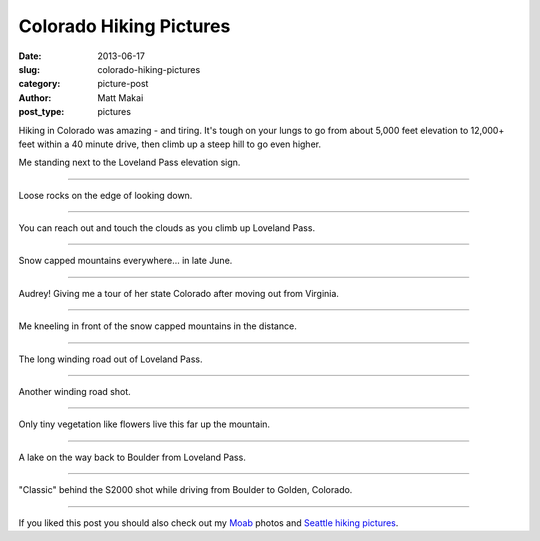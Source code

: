 Colorado Hiking Pictures
========================

:date: 2013-06-17
:slug: colorado-hiking-pictures
:category: picture-post
:author: Matt Makai
:post_type: pictures

Hiking in Colorado was amazing - and tiring. It's tough on your lungs to
go from about 5,000 feet elevation to 12,000+ feet within a 40 minute drive,
then climb up a steep hill to go even higher. 


.. image:: ../img/130617-colorado-hiking-pictures/loveland-pass.jpg
  :alt: Matt Makai to the left of the Loveland Pass sign.
  :width: 100%

Me standing next to the Loveland Pass elevation sign.

----


.. image:: ../img/130617-colorado-hiking-pictures/loose-rocks.jpg
  :alt: Looking down from Loveland Pass.
  :width: 100%

Loose rocks on the edge of looking down.

----


.. image:: ../img/130617-colorado-hiking-pictures/reach-out-touch-clouds.jpg
  :alt: Clouds at eye level.
  :width: 100%

You can reach out and touch the clouds as you climb up Loveland Pass.

----


.. image:: ../img/130617-colorado-hiking-pictures/loveland-snow.jpg
  :alt: Snow capped mountains of Loveland Pass.
  :width: 100%

Snow capped mountains everywhere... in late June.

----


.. image:: ../img/130617-colorado-hiking-pictures/audrey-tour-guide.jpg
  :alt: My hiking tour guide Audrey Dignan.
  :width: 100%

Audrey! Giving me a tour of her state Colorado after moving out from Virginia.

----


.. image:: ../img/130617-colorado-hiking-pictures/loveland-pass-matt-makai.jpg
  :alt: Matt Makai kneeling in front of snow capped mountains in the distance.
  :width: 100%

Me kneeling in front of the snow capped mountains in the distance.

----


.. image:: ../img/130617-colorado-hiking-pictures/crazy-winding-road.jpg 
  :alt: Winding road out of Loveland Pass.
  :width: 100%

The long winding road out of Loveland Pass.

----


.. image:: ../img/130617-colorado-hiking-pictures/snow-winding-road.jpg
  :alt: Another shot of the Winding road out of Loveland Pass.
  :width: 100%

Another winding road shot.

----


.. image:: ../img/130617-colorado-hiking-pictures/small-vegetation.jpg
  :alt: Small flowers at the higher elevation.
  :width: 100%

Only tiny vegetation like flowers live this far up the mountain.

----


.. image:: ../img/130617-colorado-hiking-pictures/lake.jpg
  :alt: Lake on the way back to Boulder from Loveland Pass.
  :width: 100%

A lake on the way back to Boulder from Loveland Pass.

----


.. image:: ../img/130617-colorado-hiking-pictures/car-shot.jpg
  :alt: S2000 in near-ground with mountains in the background.
  :width: 100%

"Classic" behind the S2000 shot while driving from Boulder to Golden, 
Colorado.

----


If you liked this post you should also check out my 
`Moab </moab-scenery.html>`_ photos and
`Seattle hiking pictures </seattle-hiking-pictures.html>`_.
